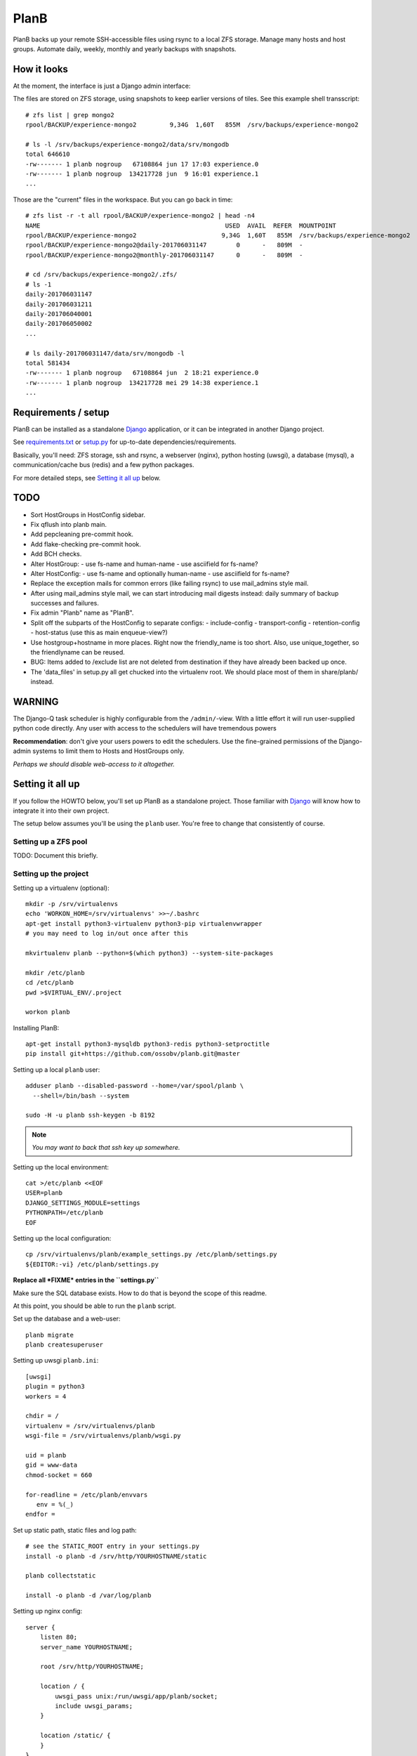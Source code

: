 PlanB
=====

PlanB backs up your remote SSH-accessible files using rsync to a local ZFS
storage. Manage many hosts and host groups. Automate daily, weekly, monthly and
yearly backups with snapshots.


------------
How it looks
------------

At the moment, the interface is just a Django admin interface:

.. image:: example_hosts.png
    :alt: A list of hosts configured in PlanB with most recent backup status

The files are stored on ZFS storage, using snapshots to keep earlier versions
of tiles. See this example shell transscript::

    # zfs list | grep mongo2
    rpool/BACKUP/experience-mongo2         9,34G  1,60T   855M  /srv/backups/experience-mongo2

    # ls -l /srv/backups/experience-mongo2/data/srv/mongodb
    total 646610
    -rw------- 1 planb nogroup   67108864 jun 17 17:03 experience.0
    -rw------- 1 planb nogroup  134217728 jun  9 16:01 experience.1
    ...

Those are the "current" files in the workspace. But you can go back in time::

    # zfs list -r -t all rpool/BACKUP/experience-mongo2 | head -n4
    NAME                                                  USED  AVAIL  REFER  MOUNTPOINT
    rpool/BACKUP/experience-mongo2                       9,34G  1,60T   855M  /srv/backups/experience-mongo2
    rpool/BACKUP/experience-mongo2@daily-201706031147        0      -   809M  -
    rpool/BACKUP/experience-mongo2@monthly-201706031147      0      -   809M  -

    # cd /srv/backups/experience-mongo2/.zfs/
    # ls -1
    daily-201706031147
    daily-201706031211
    daily-201706040001
    daily-201706050002
    ...

    # ls daily-201706031147/data/srv/mongodb -l
    total 581434
    -rw------- 1 planb nogroup   67108864 jun  2 18:21 experience.0
    -rw------- 1 planb nogroup  134217728 mei 29 14:38 experience.1
    ...


--------------------
Requirements / setup
--------------------

PlanB can be installed as a standalone Django_ application, or it can be
integrated in another Django project.

See `requirements.txt`_ or `setup.py`_ for up-to-date dependencies/requirements.

Basically, you'll need: ZFS storage, ssh and rsync, a webserver (nginx), python
hosting (uwsgi), a database (mysql), a communication/cache bus (redis) and a
few python packages.

For more detailed steps, see `Setting it all up`_ below.

.. _Django: https://www.djangoproject.com/
.. _`requirements.txt`: ./requirements.txt
.. _`setup.py`: ./setup.py


----
TODO
----

* Sort HostGroups in HostConfig sidebar.
* Fix qflush into planb main.
* Add pepcleaning pre-commit hook.
* Add flake-checking pre-commit hook.
* Add BCH checks.
* Alter HostGroup:
  - use fs-name and human-name
  - use asciifield for fs-name?
* Alter HostConfig:
  - use fs-name and optionally human-name
  - use asciifield for fs-name?
* Replace the exception mails for common errors (like failing rsync) to
  use mail_admins style mail.
* After using mail_admins style mail, we can start introducing mail digests
  instead: daily summary of backup successes and failures.
* Fix admin "Planb" name as "PlanB".
* Split off the subparts of the HostConfig to separate configs:
  - include-config
  - transport-config
  - retention-config
  - host-status (use this as main enqueue-view?)
* Use hostgroup+hostname in more places. Right now the friendly_name is
  too short. Also, use unique_together, so the friendlyname can be reused.
* BUG: Items added to /exclude list are not deleted from destination if
  they have already been backed up once.
* The 'data_files' in setup.py all get chucked into the virtualenv root.
  We should place most of them in share/planb/ instead.


-------
WARNING
-------

The Django-Q task scheduler is highly configurable from the
``/admin/``-view. With a little effort it will run user-supplied python
code directly. Any user with access to the schedulers will have
tremendous powers

**Recommendation**: don't give your users powers to edit the schedulers.
Use the fine-grained permissions of the Django-admin systems to limit
them to Hosts and HostGroups only.

*Perhaps we should disable web-access to it altogether.*


-----------------
Setting it all up
-----------------

If you follow the HOWTO below, you'll set up PlanB as a standalone
project. Those familiar with Django_ will know how to integrate it into
their own project.

The setup below assumes you'll be using the ``planb`` user. You're free
to change that consistently of course.


Setting up a ZFS pool
~~~~~~~~~~~~~~~~~~~~~

TODO: Document this briefly.


Setting up the project
~~~~~~~~~~~~~~~~~~~~~~

Setting up a virtualenv (optional)::

    mkdir -p /srv/virtualenvs
    echo 'WORKON_HOME=/srv/virtualenvs' >>~/.bashrc
    apt-get install python3-virtualenv python3-pip virtualenvwrapper
    # you may need to log in/out once after this

    mkvirtualenv planb --python=$(which python3) --system-site-packages

    mkdir /etc/planb
    cd /etc/planb
    pwd >$VIRTUAL_ENV/.project

    workon planb

Installing PlanB::

    apt-get install python3-mysqldb python3-redis python3-setproctitle
    pip install git+https://github.com/ossobv/planb.git@master

Setting up a local ``planb`` user::

    adduser planb --disabled-password --home=/var/spool/planb \
      --shell=/bin/bash --system

    sudo -H -u planb ssh-keygen -b 8192

.. note:: *You may want to back that ssh key up somewhere.*

Setting up the local environment::

    cat >/etc/planb <<EOF
    USER=planb
    DJANGO_SETTINGS_MODULE=settings
    PYTHONPATH=/etc/planb
    EOF

Setting up the local configuration::

    cp /srv/virtualenvs/planb/example_settings.py /etc/planb/settings.py
    ${EDITOR:-vi} /etc/planb/settings.py

**Replace all *FIXME* entries in the ``settings.py``**

Make sure the SQL database exists. How to do that is beyond the scope of
this readme.

At this point, you should be able to run the ``planb`` script.

Set up the database and a web-user::

    planb migrate
    planb createsuperuser

Setting up uwsgi ``planb.ini``::

    [uwsgi]
    plugin = python3
    workers = 4

    chdir = /
    virtualenv = /srv/virtualenvs/planb
    wsgi-file = /srv/virtualenvs/planb/wsgi.py

    uid = planb
    gid = www-data
    chmod-socket = 660

    for-readline = /etc/planb/envvars
       env = %(_)
    endfor =

Set up static path, static files and log path::

    # see the STATIC_ROOT entry in your settings.py
    install -o planb -d /srv/http/YOURHOSTNAME/static

    planb collectstatic

    install -o planb -d /var/log/planb

Setting up nginx config::

    server {
        listen 80;
        server_name YOURHOSTNAME;

        root /srv/http/YOURHOSTNAME;

        location / {
            uwsgi_pass unix:/run/uwsgi/app/planb/socket;
            include uwsgi_params;
        }

        location /static/ {
        }
    }

Giving *PlanB* access to ZFS tools and paths::

    cat >/etc/sudoers.d/planb <<EOF
    planb ALL=NOPASSWD: /sbin/zfs, /bin/chown
    EOF

    zfs create rpool/BACKUP -o mountpoint=/srv/backups
    chown planb /srv/backups
    chmod 700 /srv/backups

Setting up ``qcluster`` for scheduled tasks::

    apt-get install redis-server

    # (in the source, this file is in rc.d)
    cp /srv/virtualenvs/planb/planb-queue.service /etc/systemd/system/
    ${EDITOR:-vi} /etc/systemd/system/planb-queue.service

    systemctl daemon-reload &&
      systemctl enable planb-queue &&
      systemctl start planb-queue &&
      systemctl status planb-queue

Installing automatic jobs::

    planb loaddata planb_jobs


-------------------------
Configuring a remote host
-------------------------

Create a ``remotebackup`` user on the remote host (or ``encbackup`` for
encrypted backups, which is beyond the scope of this document)::

    adduser --disabled-password remotebackup

Configure sudo access using ``visudo -f /etc/sudoers.d/remotebackup``::

    # Backup user needs to be able to get the files
    remotebackup ALL=NOPASSWD: /usr/bin/rsync --server --sender *
    remotebackup ALL=NOPASSWD: /usr/bin/ionice -c2 -n7 /usr/bin/rsync --server --sender *
    remotebackup ALL=NOPASSWD: /usr/bin/ionice -c3 /usr/bin/rsync --server --sender *

Observe how the ``--server --sender`` makes the rsync read-only.

Set up the ssh key like you'd normally do::

    mkdir -p ~remotebackup/.ssh
    cat >>~remotebackup/.ssh/authorized_keys <<EOF
    ... ssh public key from /var/spool/planb/.ssh/id_rsa.pub goes here ...
    EOF

    chmod 640 ~remotebackup/.ssh/authorized_keys
    chown remotebackup -R ~remotebackup/.ssh

When you use this pattern, you can tick ``use_sudo`` and set the remote
user to ``remotebackup``.


-------------------------------
Adding post-backup notification
-------------------------------

Do you want a notification when a backup succeeds? Or when it fails?

You can add something like this to your settings::

    from datetime import datetime
    from subprocess import check_call
    from django.dispatch import receiver
    from planb.signals import backup_done

    @receiver(backup_done)
    def notify_zabbix(sender, hostconfig, success, **kwargs):
        if success:
            key = 'backuped.get_latest[{}-{}]'.format(
                hostconfig.hostgroup.name, hostconfig.friendly_name)
            val = datetime.now().strftime('%s')
            cmd = (
                'zabbix_sender', '-c', '/etc/zabbix/zabbix_agentd.conf',
                '-k', key, '-o', val)
            check_call(cmd)


------
F.A.Q.
------

Can I use the software and customize it to my own needs?
    It is licensed under the GNU GPL version 3.0 or higher. See the LICENSE
    file for the full text. That means: probably yes, but you may be required to
    share any changes you make. But you were going to do that anyway, right?


The ``uwsgi`` log complains about *"No module named site"*.
    If your uwsgi fails to start, and the log looks like this::

        Python version: 2.7.12 (default, Nov 19 2016, 06:48:10)
        Set PythonHome to /srv/virtualenvs/planb
        ImportError: No module named site

    Then your uWSGI is missing the Python 3 module. Go install
    ``uwsgi-plugin-python3``.


The ``mkvirtualenv`` said ``locale.Error: unsupported locale setting``.
    You need to install the right locales until ``perl -e setlocale`` is
    silent. How depends on your system and your config. See ``locale`` and
    e.g. ``locale-gen en_US.UTF-8``.


Rsync complains about ``Invalid or incomplete multibyte or wide character``.
    If rsync returns with code 23 and says this::

        rsync: recv_generator: failed to stat "...\#351es-BCS 27-09-11.csv":
          Invalid or incomplete multibyte or wide character (84)

    Then you might be backing up old hosts with legacy Latin-1 encoding
    on the filesystem. Adding ``--iconv=utf8,latin1`` to the hostconfig
    flags should fix it.

    You may need rsync version 3 or higher for that.

    Right now we opt to *not* implement any of these workarounds:

    * Patch rsync to cope with ``EILSEQ`` (84) "Illegal byte sequence".
    * Cope with error code 23 and pretend that everything went fine.

    Instead, you should install a recent rsync and/or fix the filenames
    on your remote filesystem.


Rsync complains about ``failed to stat`` or ``mkdir failed``.
    If rsync returns these messages::

        rsync: recv_generator: failed to stat "...": Permission denied (13)
        rsync: recv_generator: mkdir "..." failed: Permission denied (13)

    Then you may be looking at parent directories with crooked
    permissions, like 077. Fix the permissions on the remote end.


Backup success mail are sent, but failure mails are not.
    Check the ``DEBUG`` setting. At the moment, error-mails are sent
    through the logging subsystem and that is disabled when running in
    debug-mode.


-------
Authors
-------

PlanB was started in 2013 as "OSSO backup" by Alex Boonstra at OSSO B.V. Since
then, it has been evolved into *PlanB*. When it was Open Sourced by Walter
Doekes in 2017, the old commits were dropped to ensure that any private compnay
information was not disclosed.
